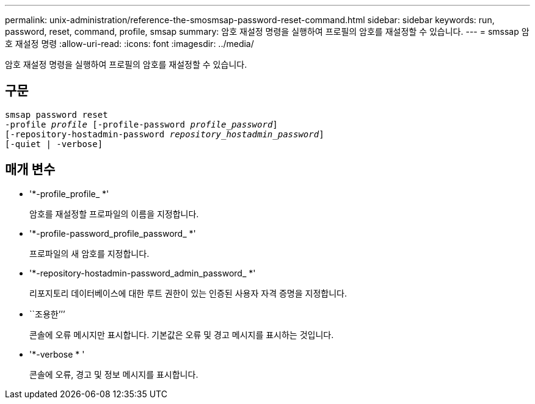 ---
permalink: unix-administration/reference-the-smosmsap-password-reset-command.html 
sidebar: sidebar 
keywords: run, password, reset, command, profile, smsap 
summary: 암호 재설정 명령을 실행하여 프로필의 암호를 재설정할 수 있습니다. 
---
= smssap 암호 재설정 명령
:allow-uri-read: 
:icons: font
:imagesdir: ../media/


[role="lead"]
암호 재설정 명령을 실행하여 프로필의 암호를 재설정할 수 있습니다.



== 구문

[listing, subs="+macros"]
----
pass:quotes[smsap password reset
-profile _profile_ [-profile-password _profile_password_\]
[-repository-hostadmin-password _repository_hostadmin_password_\]
[-quiet | -verbose]]
----


== 매개 변수

* '*-profile_profile_ *'
+
암호를 재설정할 프로파일의 이름을 지정합니다.

* '*-profile-password_profile_password_ *'
+
프로파일의 새 암호를 지정합니다.

* '*-repository-hostadmin-password_admin_password_ *'
+
리포지토리 데이터베이스에 대한 루트 권한이 있는 인증된 사용자 자격 증명을 지정합니다.

* ``조용한’’’
+
콘솔에 오류 메시지만 표시합니다. 기본값은 오류 및 경고 메시지를 표시하는 것입니다.

* '*-verbose * '
+
콘솔에 오류, 경고 및 정보 메시지를 표시합니다.



